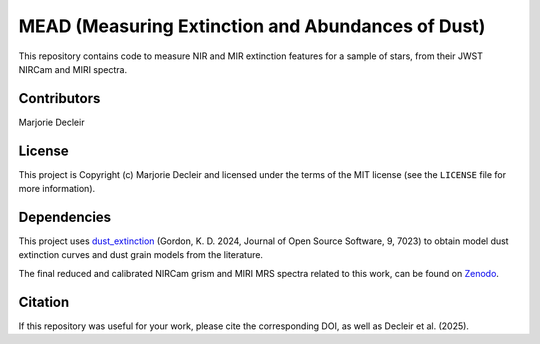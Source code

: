 MEAD (Measuring Extinction and Abundances of Dust)
==================================================

This repository contains code to measure NIR and MIR extinction features for a sample of stars, from their JWST NIRCam and MIRI spectra.


Contributors
------------

Marjorie Decleir


License
-------

This project is Copyright (c) Marjorie Decleir and licensed under
the terms of the MIT license (see the ``LICENSE`` file for more information).


Dependencies
------------

This project uses `dust_extinction <https://github.com/karllark/dust_extinction>`_ (Gordon, K. D. 2024, Journal of Open Source Software, 9, 7023) to obtain model dust extinction curves and dust grain models from the literature.

The final reduced and calibrated NIRCam grism and MIRI MRS spectra related to this work, can be found on `Zenodo <https://doi.org/10.5281/zenodo.14286122>`_.


Citation
--------
If this repository was useful for your work, please cite the corresponding DOI, as well as Decleir et al. (2025).
